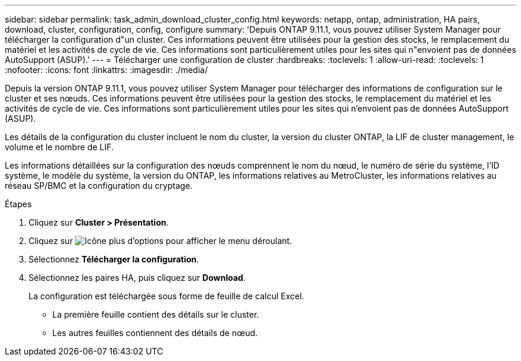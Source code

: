 ---
sidebar: sidebar 
permalink: task_admin_download_cluster_config.html 
keywords: netapp, ontap, administration, HA pairs, download, cluster, configuration, config, configure 
summary: 'Depuis ONTAP 9.11.1, vous pouvez utiliser System Manager pour télécharger la configuration d"un cluster. Ces informations peuvent être utilisées pour la gestion des stocks, le remplacement du matériel et les activités de cycle de vie. Ces informations sont particulièrement utiles pour les sites qui n"envoient pas de données AutoSupport (ASUP).' 
---
= Télécharger une configuration de cluster
:hardbreaks:
:toclevels: 1
:allow-uri-read: 
:toclevels: 1
:nofooter: 
:icons: font
:linkattrs: 
:imagesdir: ./media/


[role="lead"]
Depuis la version ONTAP 9.11.1, vous pouvez utiliser System Manager pour télécharger des informations de configuration sur le cluster et ses nœuds. Ces informations peuvent être utilisées pour la gestion des stocks, le remplacement du matériel et les activités de cycle de vie. Ces informations sont particulièrement utiles pour les sites qui n'envoient pas de données AutoSupport (ASUP).

Les détails de la configuration du cluster incluent le nom du cluster, la version du cluster ONTAP, la LIF de cluster management, le volume et le nombre de LIF.

Les informations détaillées sur la configuration des nœuds comprennent le nom du nœud, le numéro de série du système, l'ID système, le modèle du système, la version du ONTAP, les informations relatives au MetroCluster, les informations relatives au réseau SP/BMC et la configuration du cryptage.

.Étapes
. Cliquez sur *Cluster > Présentation*.
. Cliquez sur image:icon-more-kebab-blue-bg.gif["Icône plus d'options"] pour afficher le menu déroulant.
. Sélectionnez *Télécharger la configuration*.
. Sélectionnez les paires HA, puis cliquez sur *Download*.
+
La configuration est téléchargée sous forme de feuille de calcul Excel.

+
** La première feuille contient des détails sur le cluster.
** Les autres feuilles contiennent des détails de nœud.



